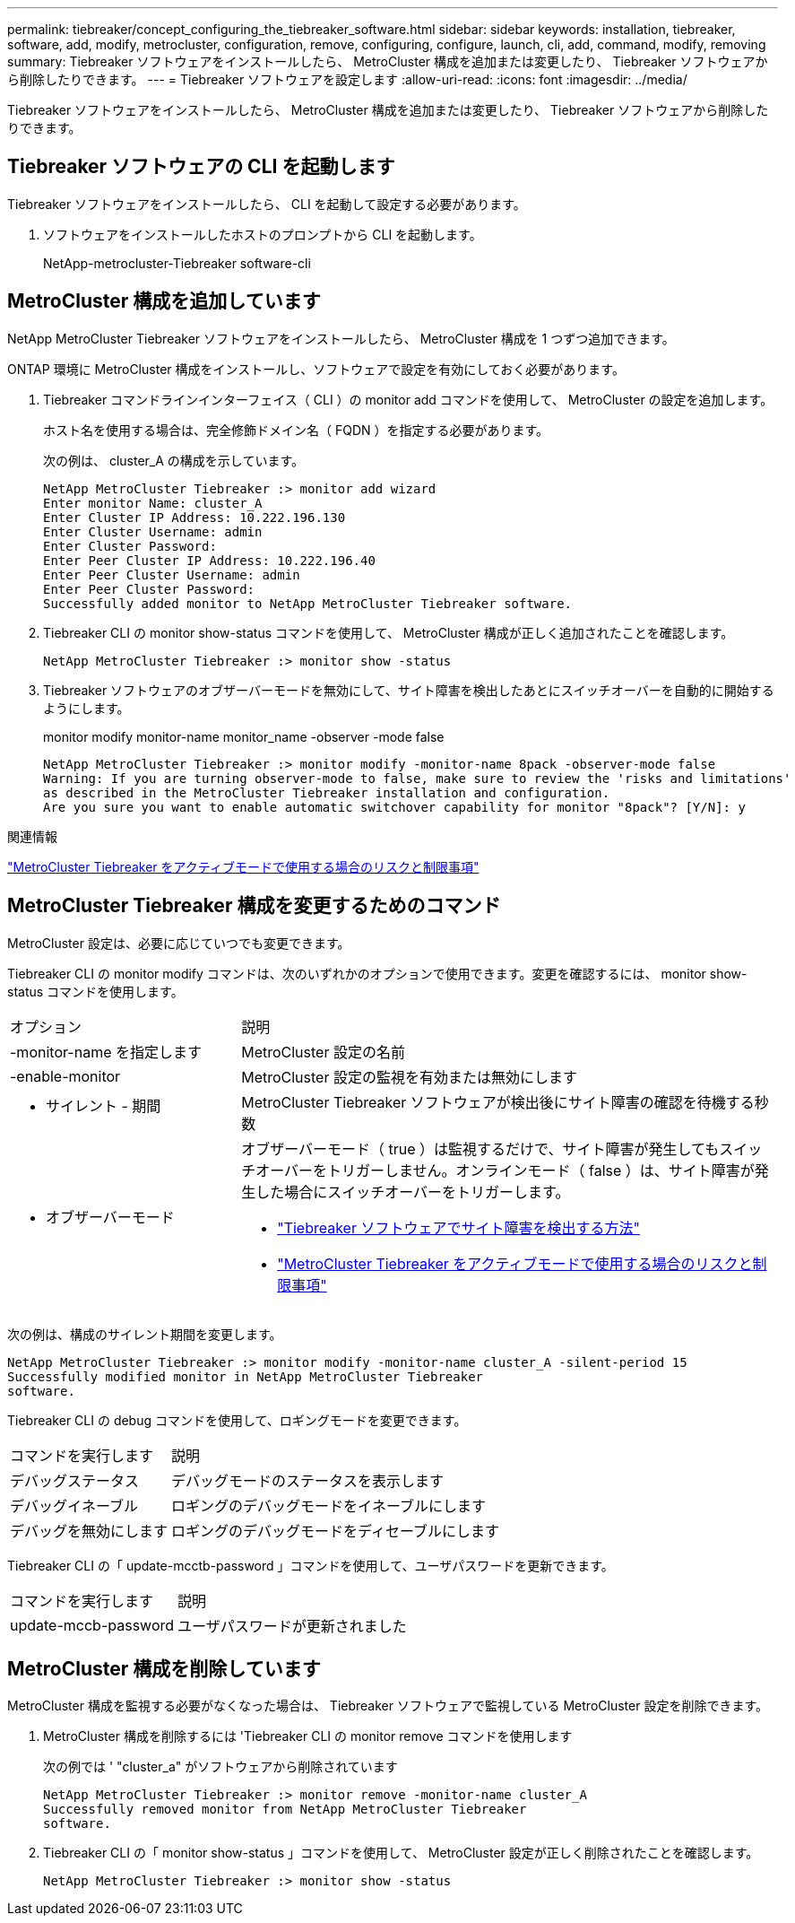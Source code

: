 ---
permalink: tiebreaker/concept_configuring_the_tiebreaker_software.html 
sidebar: sidebar 
keywords: installation, tiebreaker, software, add, modify, metrocluster, configuration, remove, configuring, configure, launch, cli, add, command, modify, removing 
summary: Tiebreaker ソフトウェアをインストールしたら、 MetroCluster 構成を追加または変更したり、 Tiebreaker ソフトウェアから削除したりできます。 
---
= Tiebreaker ソフトウェアを設定します
:allow-uri-read: 
:icons: font
:imagesdir: ../media/


[role="lead"]
Tiebreaker ソフトウェアをインストールしたら、 MetroCluster 構成を追加または変更したり、 Tiebreaker ソフトウェアから削除したりできます。



== Tiebreaker ソフトウェアの CLI を起動します

Tiebreaker ソフトウェアをインストールしたら、 CLI を起動して設定する必要があります。

. ソフトウェアをインストールしたホストのプロンプトから CLI を起動します。
+
NetApp-metrocluster-Tiebreaker software-cli





== MetroCluster 構成を追加しています

NetApp MetroCluster Tiebreaker ソフトウェアをインストールしたら、 MetroCluster 構成を 1 つずつ追加できます。

ONTAP 環境に MetroCluster 構成をインストールし、ソフトウェアで設定を有効にしておく必要があります。

. Tiebreaker コマンドラインインターフェイス（ CLI ）の monitor add コマンドを使用して、 MetroCluster の設定を追加します。
+
ホスト名を使用する場合は、完全修飾ドメイン名（ FQDN ）を指定する必要があります。

+
次の例は、 cluster_A の構成を示しています。

+
[listing]
----

NetApp MetroCluster Tiebreaker :> monitor add wizard
Enter monitor Name: cluster_A
Enter Cluster IP Address: 10.222.196.130
Enter Cluster Username: admin
Enter Cluster Password:
Enter Peer Cluster IP Address: 10.222.196.40
Enter Peer Cluster Username: admin
Enter Peer Cluster Password:
Successfully added monitor to NetApp MetroCluster Tiebreaker software.
----
. Tiebreaker CLI の monitor show-status コマンドを使用して、 MetroCluster 構成が正しく追加されたことを確認します。
+
[listing]
----

NetApp MetroCluster Tiebreaker :> monitor show -status
----
. Tiebreaker ソフトウェアのオブザーバーモードを無効にして、サイト障害を検出したあとにスイッチオーバーを自動的に開始するようにします。
+
monitor modify monitor-name monitor_name -observer -mode false

+
[listing]
----
NetApp MetroCluster Tiebreaker :> monitor modify -monitor-name 8pack -observer-mode false
Warning: If you are turning observer-mode to false, make sure to review the 'risks and limitations'
as described in the MetroCluster Tiebreaker installation and configuration.
Are you sure you want to enable automatic switchover capability for monitor "8pack"? [Y/N]: y
----


.関連情報
link:concept_risks_and_limitation_of_using_mcc_tiebreaker_in_active_mode.html["MetroCluster Tiebreaker をアクティブモードで使用する場合のリスクと制限事項"]



== MetroCluster Tiebreaker 構成を変更するためのコマンド

MetroCluster 設定は、必要に応じていつでも変更できます。

Tiebreaker CLI の monitor modify コマンドは、次のいずれかのオプションで使用できます。変更を確認するには、 monitor show-status コマンドを使用します。

[cols="30,70"]
|===


| オプション | 説明 


 a| 
-monitor-name を指定します
 a| 
MetroCluster 設定の名前



 a| 
-enable-monitor
 a| 
MetroCluster 設定の監視を有効または無効にします



 a| 
- サイレント - 期間
 a| 
MetroCluster Tiebreaker ソフトウェアが検出後にサイト障害の確認を待機する秒数



 a| 
- オブザーバーモード
 a| 
オブザーバーモード（ true ）は監視するだけで、サイト障害が発生してもスイッチオーバーをトリガーしません。オンラインモード（ false ）は、サイト障害が発生した場合にスイッチオーバーをトリガーします。

* link:concept_overview_of_the_tiebreaker_software.html["Tiebreaker ソフトウェアでサイト障害を検出する方法"]
* link:concept_risks_and_limitation_of_using_mcc_tiebreaker_in_active_mode.html["MetroCluster Tiebreaker をアクティブモードで使用する場合のリスクと制限事項"]


|===
次の例は、構成のサイレント期間を変更します。

[listing]
----

NetApp MetroCluster Tiebreaker :> monitor modify -monitor-name cluster_A -silent-period 15
Successfully modified monitor in NetApp MetroCluster Tiebreaker
software.
----
Tiebreaker CLI の debug コマンドを使用して、ロギングモードを変更できます。

[cols="30,70"]
|===


| コマンドを実行します | 説明 


 a| 
デバッグステータス
 a| 
デバッグモードのステータスを表示します



 a| 
デバッグイネーブル
 a| 
ロギングのデバッグモードをイネーブルにします



 a| 
デバッグを無効にします
 a| 
ロギングのデバッグモードをディセーブルにします

|===
Tiebreaker CLI の「 update-mcctb-password 」コマンドを使用して、ユーザパスワードを更新できます。

[cols="30,70"]
|===


| コマンドを実行します | 説明 


 a| 
update-mccb-password
 a| 
ユーザパスワードが更新されました

|===


== MetroCluster 構成を削除しています

MetroCluster 構成を監視する必要がなくなった場合は、 Tiebreaker ソフトウェアで監視している MetroCluster 設定を削除できます。

. MetroCluster 構成を削除するには 'Tiebreaker CLI の monitor remove コマンドを使用します
+
次の例では ' "cluster_a" がソフトウェアから削除されています

+
[listing]
----

NetApp MetroCluster Tiebreaker :> monitor remove -monitor-name cluster_A
Successfully removed monitor from NetApp MetroCluster Tiebreaker
software.
----
. Tiebreaker CLI の「 monitor show-status 」コマンドを使用して、 MetroCluster 設定が正しく削除されたことを確認します。
+
[listing]
----

NetApp MetroCluster Tiebreaker :> monitor show -status
----

